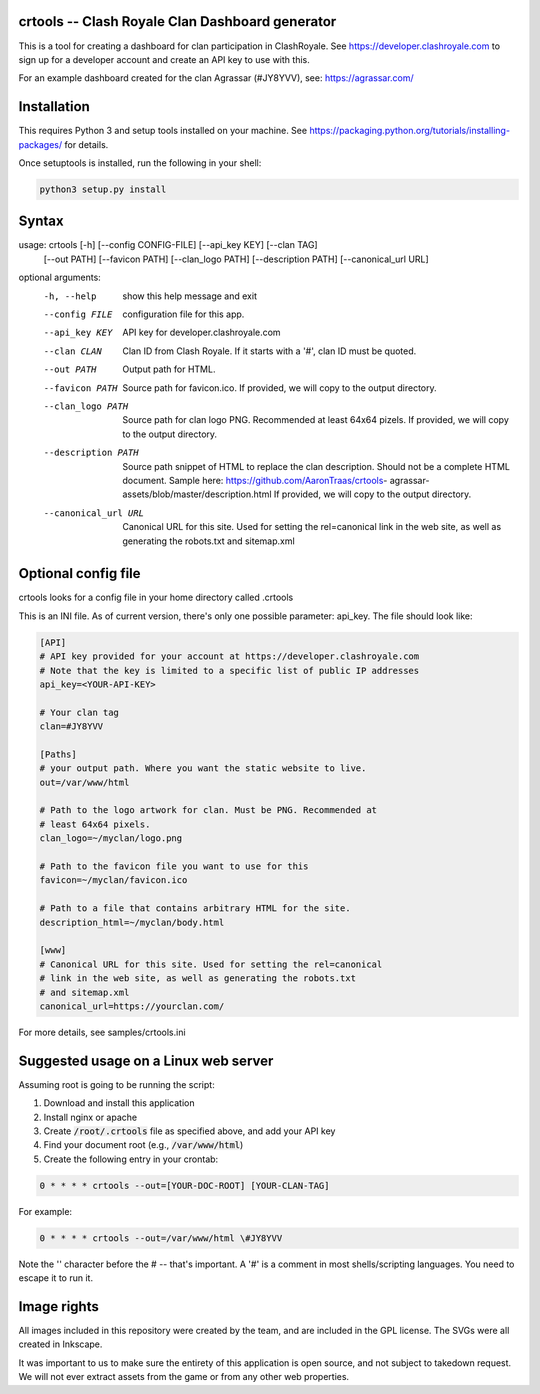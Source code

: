 ==================================================
crtools -- Clash Royale Clan Dashboard generator
==================================================

This is a tool for creating a dashboard for clan participation in ClashRoyale.
See https://developer.clashroyale.com to sign up for a developer account and
create an API key to use with this.

For an example dashboard created for the clan Agrassar (#JY8YVV), see: https://agrassar.com/

==================================================
Installation
==================================================

This requires Python 3 and setup tools installed on your machine. See
https://packaging.python.org/tutorials/installing-packages/ for details.

Once setuptools is installed, run the following in your shell:

.. code:: 

  python3 setup.py install
  
==================================================
Syntax
==================================================

usage: crtools [-h] [--config CONFIG-FILE] [--api_key KEY] [--clan TAG]
               [--out PATH] [--favicon PATH] [--clan_logo PATH]
               [--description PATH] [--canonical_url URL]

optional arguments:
  -h, --help           show this help message and exit
  --config FILE        configuration file for this app.
  --api_key KEY        API key for developer.clashroyale.com
  --clan CLAN          Clan ID from Clash Royale. If it starts with a '#',
                       clan ID must be quoted.
  --out PATH           Output path for HTML.
  --favicon PATH       Source path for favicon.ico. If provided, we will copy
                       to the output directory.
  --clan_logo PATH     Source path for clan logo PNG. Recommended at least
                       64x64 pizels. If provided, we will copy to the output
                       directory.
  --description PATH   Source path snippet of HTML to replace the clan
                       description. Should not be a complete HTML document.
                       Sample here: https://github.com/AaronTraas/crtools-
                       agrassar-assets/blob/master/description.html If
                       provided, we will copy to the output directory.
  --canonical_url URL  Canonical URL for this site. Used for setting the
                       rel=canonical link in the web site, as well as
                       generating the robots.txt and sitemap.xml

==================================================
Optional config file
==================================================

crtools looks for a config file in your home directory called .crtools

This is an INI file. As of current version, there's only one possible
parameter: api_key. The file should look like:

.. code:: ini

  [API]
  # API key provided for your account at https://developer.clashroyale.com
  # Note that the key is limited to a specific list of public IP addresses
  api_key=<YOUR-API-KEY>

  # Your clan tag
  clan=#JY8YVV

  [Paths]
  # your output path. Where you want the static website to live.
  out=/var/www/html

  # Path to the logo artwork for clan. Must be PNG. Recommended at 
  # least 64x64 pixels.
  clan_logo=~/myclan/logo.png

  # Path to the favicon file you want to use for this
  favicon=~/myclan/favicon.ico

  # Path to a file that contains arbitrary HTML for the site.
  description_html=~/myclan/body.html

  [www]
  # Canonical URL for this site. Used for setting the rel=canonical
  # link in the web site, as well as generating the robots.txt
  # and sitemap.xml
  canonical_url=https://yourclan.com/

For more details, see samples/crtools.ini

==================================================
Suggested usage on a Linux web server
==================================================

Assuming root is going to be running the script:

1. Download and install this application
2. Install nginx or apache
3. Create :code:`/root/.crtools` file as specified above, and add your API key
4. Find your document root (e.g., :code:`/var/www/html`)
5. Create the following entry in your crontab:

.. code::

  0 * * * * crtools --out=[YOUR-DOC-ROOT] [YOUR-CLAN-TAG]
  
For example:

.. code::

  0 * * * * crtools --out=/var/www/html \#JY8YVV

Note the '\' character before the # -- that's important. A '#' is a comment 
in most shells/scripting languages. You need to escape it to run it.

==================================================
Image rights
==================================================

All images included in this repository were created by the team, and are 
included in the GPL license. The SVGs were all created in Inkscape.

It was important to us to make sure the entirety of this application is
open source, and not subject to takedown request. We will not ever 
extract assets from the game or from any other web properties. 
